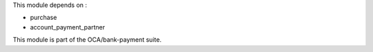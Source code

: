 This module depends on :

- purchase
- account_payment_partner

This module is part of the OCA/bank-payment suite.
